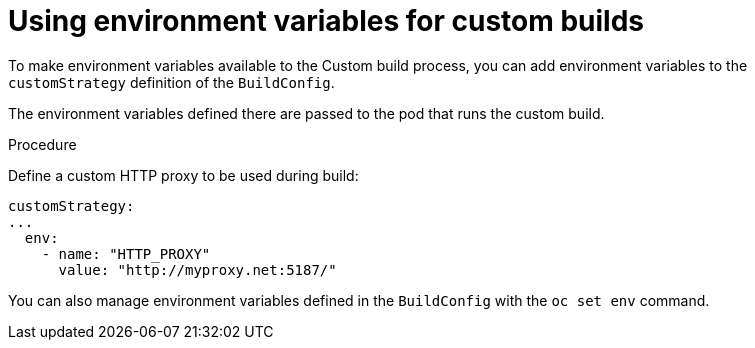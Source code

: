 // Module included in the following assemblies:
//
//* builds/build-strategies.adoc

[id="builds-strategy-custom-environment-variables_{context}"]
= Using environment variables for custom builds

To make environment variables available to the Custom build process, you can add environment variables to the `customStrategy` definition of the `BuildConfig`.

The environment variables defined there are passed to the pod that runs the
custom build.

.Procedure

Define a custom HTTP proxy to be used during build:

[source,yaml]
----
customStrategy:
...
  env:
    - name: "HTTP_PROXY"
      value: "http://myproxy.net:5187/"

----

ifdef::openshift-enterprise,openshift-webscale,openshift-origin[]
Cluster administrators can also configure global build settings using Ansible.
endif::[]

You can also manage environment variables defined in the `BuildConfig` with the `oc set env` command.



//[NOTE]
//====
// This module needs specific instructions and examples.
// This is similar between Docker, S2I, and Custom.
//====
